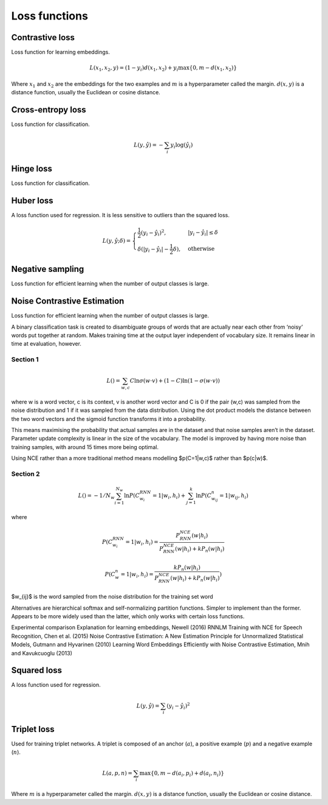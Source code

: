 ===============
Loss functions
===============

""""""""""""""""
Contrastive loss
""""""""""""""""
Loss function for learning embeddings.

.. math::

  L(x_1,x_2,y) = (1-y_i)d(x_1,x_2) + y_i \max\{0, m - d(x_1,x_2)\}
  
Where :math:`x_1` and :math:`x_2` are the embeddings for the two examples and :math:`m` is a hyperparameter called the margin. :math:`d(x,y)` is a distance function, usually the Euclidean or cosine distance.

""""""""""""""""""""""""""""""""
Cross-entropy loss
""""""""""""""""""""""""""""""""
Loss function for classification.

.. math::

  L(y,\hat{y}) = -\sum_i y_i \log(\hat{y}_i)


""""""""""""""""
Hinge loss
""""""""""""""""
Loss function for classification.


""""""""""""""""
Huber loss
""""""""""""""""
A loss function used for regression. It is less sensitive to outliers than the squared loss.

.. math::

  L(y,\hat{y};\delta) = 
          \begin{cases}
              \frac{1}{2}(y_i - \hat{y}_i)^2, & \ |y_i - \hat{y}_i| \leq \delta \\
              \delta(|y_i - \hat{y}_i| - \frac{1}{2}\delta), & \text{otherwise}
          \end{cases}
          
""""""""""""""""""""""""""""""""
Negative sampling
""""""""""""""""""""""""""""""""
Loss function for efficient learning when the number of output classes is large.

""""""""""""""""""""""""""""""""
Noise Contrastive Estimation
""""""""""""""""""""""""""""""""
Loss function for efficient learning when the number of output classes is large.

A binary classification task is created to disambiguate groups of words that are actually near each other from ‘noisy’ words put together at random. Makes training time at the output layer independent of vocabulary size. It remains linear in time at evaluation, however.

Section 1
--------------

.. math::

  L() = \sum_{w,c}C\ln \sigma(w \cdot v) + (1-C)\ln(1-\sigma(w \cdot v))

where w is a word vector, c is its context, v is another word vector and C is 0 if the pair (w,c) was sampled from the noise distribution and 1 if it was sampled from the data distribution. Using the dot product models the distance between the two word vectors and the sigmoid function transforms it into a probability.

This means maximising the probability that actual samples are in the dataset and that noise samples aren’t in the dataset. Parameter update complexity is linear in the size of the vocabulary. The model is improved by having more noise than training samples, with around 15 times more being optimal.

Using NCE rather than a more traditional method means modelling $p(C=1|w,c)$ rather than $p(c|w)$.

Section 2
-----------
.. math::

    L() = -1/N_w \sum_{i=1}^{N_w}\ln P(C_{w_i}^{RNN}=1|w_i,h_i) + \sum_{j=1}^k \ln P(C^n_{w_{ij}}=1|w_{ij},h_i)

where

.. math::

    P(C_{w_i}^{RNN}=1|w_i,h_i) = \frac{P^{NCE}_{RNN}(w|h_i)}{P^{NCE}_{RNN}(w|h_i) + kP_n(w|h_i)}

    P(C_{w}^{n}=1|w_i,h_i) = \frac{kP_n(w|h_i)}{P^{NCE}_{RNN}(w|h_i) + kP_n(w|h_i)})      
      
$w_{ij}$ is the word sampled from the noise distribution for the training set word 

Alternatives are hierarchical softmax and self-normalizing partition functions. Simpler to implement than the former. Appears to be more widely used than the latter, which only works with certain loss functions.

Experimental comparison
Explanation for learning embeddings, Newell (2016)
RNNLM Training with NCE for Speech Recognition, Chen et al. (2015)
Noise Contrastive Estimation: A New Estimation Principle for Unnormalized Statistical Models, Gutmann and Hyvarinen (2010)
Learning Word Embeddings Efficiently with Noise Contrastive Estimation, Mnih and Kavukcuoglu (2013)

""""""""""""""""
Squared loss
""""""""""""""""
A loss function used for regression. 

.. math::

  L(y,\hat{y}) = \sum_i (y_i - \hat{y}_i)^2
  
""""""""""""""""
Triplet loss
""""""""""""""""
Used for training triplet networks. A triplet is composed of an anchor (:math:`a`), a positive example (:math:`p`) and a negative example (:math:`n`).

.. math::

  L(a,p,n) = \sum_i \max\{0, m - d(a_i,p_i) + d(a_i,n_i)\}
  
Where :math:`m` is a hyperparameter called the margin. :math:`d(x,y)` is a distance function, usually the Euclidean or cosine distance.
